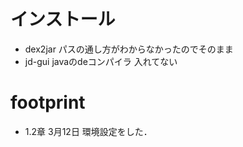 #+TITLE メモ

* インストール

- dex2jar パスの通し方がわからなかったのでそのまま
- jd-gui javaのdeコンパイラ 入れてない

* footprint

- 1.2章 3月12日 環境設定をした．

